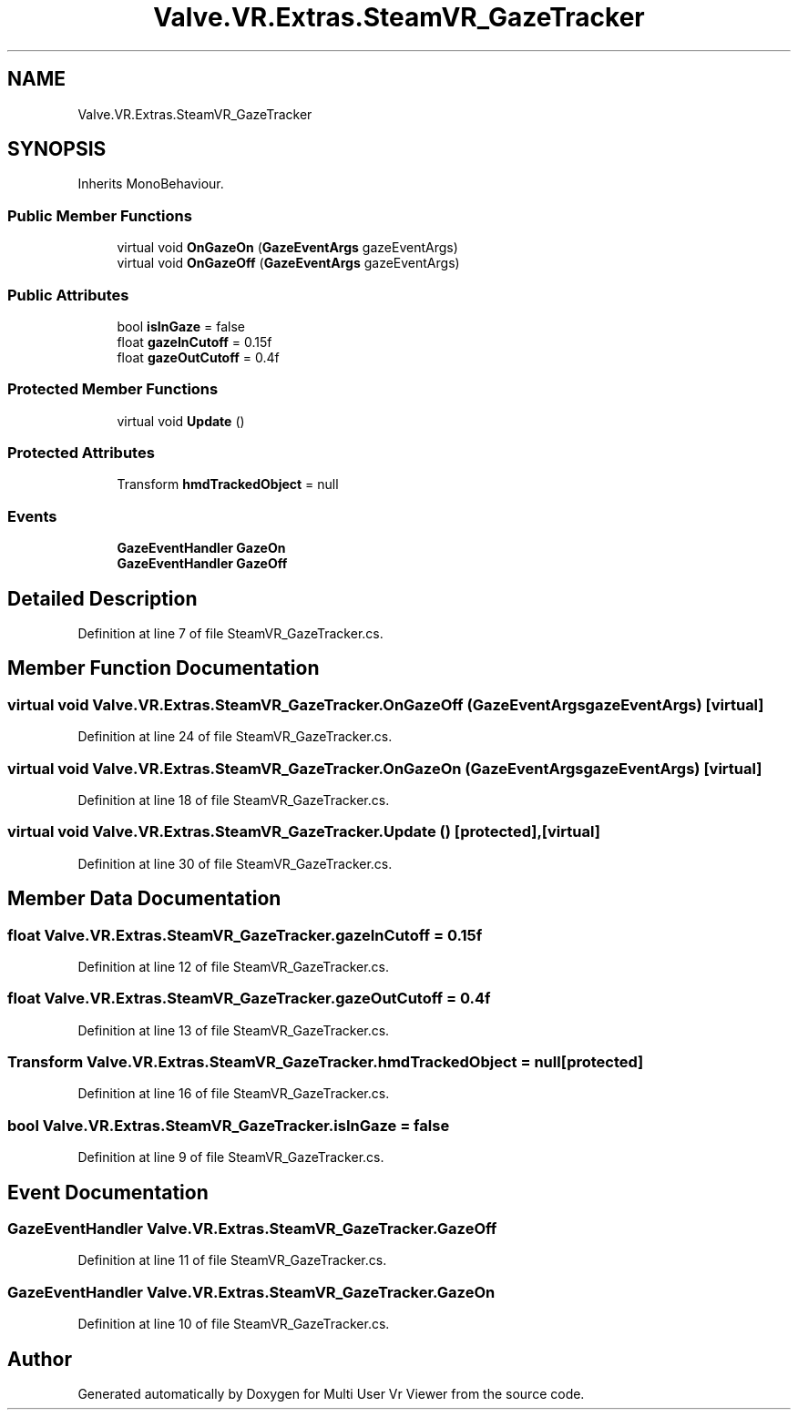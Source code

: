 .TH "Valve.VR.Extras.SteamVR_GazeTracker" 3 "Sat Jul 20 2019" "Version https://github.com/Saurabhbagh/Multi-User-VR-Viewer--10th-July/" "Multi User Vr Viewer" \" -*- nroff -*-
.ad l
.nh
.SH NAME
Valve.VR.Extras.SteamVR_GazeTracker
.SH SYNOPSIS
.br
.PP
.PP
Inherits MonoBehaviour\&.
.SS "Public Member Functions"

.in +1c
.ti -1c
.RI "virtual void \fBOnGazeOn\fP (\fBGazeEventArgs\fP gazeEventArgs)"
.br
.ti -1c
.RI "virtual void \fBOnGazeOff\fP (\fBGazeEventArgs\fP gazeEventArgs)"
.br
.in -1c
.SS "Public Attributes"

.in +1c
.ti -1c
.RI "bool \fBisInGaze\fP = false"
.br
.ti -1c
.RI "float \fBgazeInCutoff\fP = 0\&.15f"
.br
.ti -1c
.RI "float \fBgazeOutCutoff\fP = 0\&.4f"
.br
.in -1c
.SS "Protected Member Functions"

.in +1c
.ti -1c
.RI "virtual void \fBUpdate\fP ()"
.br
.in -1c
.SS "Protected Attributes"

.in +1c
.ti -1c
.RI "Transform \fBhmdTrackedObject\fP = null"
.br
.in -1c
.SS "Events"

.in +1c
.ti -1c
.RI "\fBGazeEventHandler\fP \fBGazeOn\fP"
.br
.ti -1c
.RI "\fBGazeEventHandler\fP \fBGazeOff\fP"
.br
.in -1c
.SH "Detailed Description"
.PP 
Definition at line 7 of file SteamVR_GazeTracker\&.cs\&.
.SH "Member Function Documentation"
.PP 
.SS "virtual void Valve\&.VR\&.Extras\&.SteamVR_GazeTracker\&.OnGazeOff (\fBGazeEventArgs\fP gazeEventArgs)\fC [virtual]\fP"

.PP
Definition at line 24 of file SteamVR_GazeTracker\&.cs\&.
.SS "virtual void Valve\&.VR\&.Extras\&.SteamVR_GazeTracker\&.OnGazeOn (\fBGazeEventArgs\fP gazeEventArgs)\fC [virtual]\fP"

.PP
Definition at line 18 of file SteamVR_GazeTracker\&.cs\&.
.SS "virtual void Valve\&.VR\&.Extras\&.SteamVR_GazeTracker\&.Update ()\fC [protected]\fP, \fC [virtual]\fP"

.PP
Definition at line 30 of file SteamVR_GazeTracker\&.cs\&.
.SH "Member Data Documentation"
.PP 
.SS "float Valve\&.VR\&.Extras\&.SteamVR_GazeTracker\&.gazeInCutoff = 0\&.15f"

.PP
Definition at line 12 of file SteamVR_GazeTracker\&.cs\&.
.SS "float Valve\&.VR\&.Extras\&.SteamVR_GazeTracker\&.gazeOutCutoff = 0\&.4f"

.PP
Definition at line 13 of file SteamVR_GazeTracker\&.cs\&.
.SS "Transform Valve\&.VR\&.Extras\&.SteamVR_GazeTracker\&.hmdTrackedObject = null\fC [protected]\fP"

.PP
Definition at line 16 of file SteamVR_GazeTracker\&.cs\&.
.SS "bool Valve\&.VR\&.Extras\&.SteamVR_GazeTracker\&.isInGaze = false"

.PP
Definition at line 9 of file SteamVR_GazeTracker\&.cs\&.
.SH "Event Documentation"
.PP 
.SS "\fBGazeEventHandler\fP Valve\&.VR\&.Extras\&.SteamVR_GazeTracker\&.GazeOff"

.PP
Definition at line 11 of file SteamVR_GazeTracker\&.cs\&.
.SS "\fBGazeEventHandler\fP Valve\&.VR\&.Extras\&.SteamVR_GazeTracker\&.GazeOn"

.PP
Definition at line 10 of file SteamVR_GazeTracker\&.cs\&.

.SH "Author"
.PP 
Generated automatically by Doxygen for Multi User Vr Viewer from the source code\&.
